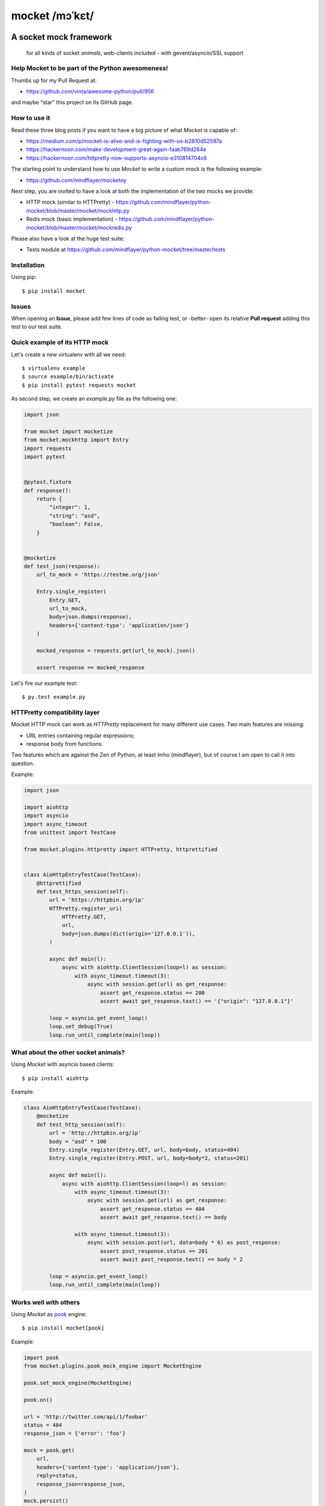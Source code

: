 ===============
mocket /mɔˈkɛt/
===============

.. image:: https://api.travis-ci.org/mindflayer/python-mocket.svg?branch=master
    :target: http://travis-ci.org/mindflayer/python-mocket

.. image:: https://coveralls.io/repos/github/mindflayer/python-mocket/badge.svg?branch=master
    :target: https://coveralls.io/github/mindflayer/python-mocket?branch=master

.. image:: https://codeclimate.com/github/mindflayer/python-mocket/badges/gpa.svg
   :target: https://codeclimate.com/github/mindflayer/python-mocket
   :alt: Code Climate

.. image:: https://requires.io/github/mindflayer/python-mocket/requirements.svg?branch=master
     :target: https://requires.io/github/mindflayer/python-mocket/requirements/?branch=master
     :alt: Requirements Status

A socket mock framework
-------------------------
    for all kinds of socket *animals*, web-clients included - with gevent/asyncio/SSL support

Help Mocket to be part of the Python awesomeness!
=================================================
Thumbs up for my Pull Request at:

- https://github.com/vinta/awesome-python/pull/956

and maybe "star" this project on its GitHub page.

How to use it
=============
Read these three blog posts if you want to have a big picture of what *Mocket* is capable of:

- https://medium.com/p/mocket-is-alive-and-is-fighting-with-us-b2810d52597a
- https://hackernoon.com/make-development-great-again-faab769d264e
- https://hackernoon.com/httpretty-now-supports-asyncio-e310814704c6

The starting point to understand how to use *Mocket* to write a custom mock is the following example:

- https://github.com/mindflayer/mocketoy

Next step, you are invited to have a look at both the implementation of the two mocks we provide:

- HTTP mock (similar to HTTPretty) - https://github.com/mindflayer/python-mocket/blob/master/mocket/mockhttp.py
- Redis mock (basic implementation) - https://github.com/mindflayer/python-mocket/blob/master/mocket/mockredis.py

Please also have a look at the huge test suite:

- Tests module at https://github.com/mindflayer/python-mocket/tree/master/tests

Installation
============
Using pip::

    $ pip install mocket

Issues
============
When opening an **Issue**, please add few lines of code as failing test, or -better- open its relative **Pull request** adding this test to our test suite.

Quick example of its HTTP mock
==============================
Let's create a new virtualenv with all we need::

    $ virtualenv example
    $ source example/bin/activate
    $ pip install pytest requests mocket

As second step, we create an `example.py` file as the following one:

.. code-block:: python

    import json
 
    from mocket import mocketize
    from mocket.mockhttp import Entry
    import requests
    import pytest
 
 
    @pytest.fixture
    def response():
        return {
            "integer": 1,
            "string": "asd",
            "boolean": False,
        }
 
 
    @mocketize
    def test_json(response):
        url_to_mock = 'https://testme.org/json'
 
        Entry.single_register(
            Entry.GET,
            url_to_mock,
            body=json.dumps(response),
            headers={'content-type': 'application/json'}
        )
 
        mocked_response = requests.get(url_to_mock).json()
 
        assert response == mocked_response


Let's fire our example test::

    $ py.test example.py

HTTPretty compatibility layer
=============================
Mocket HTTP mock can work as *HTTPretty* replacement for many different use cases. Two main features are missing:

- URL entries containing regular expressions;
- response body from functions.
Two features which are against the Zen of Python, at least imho (mindflayer), but of course I am open to call it into question.

Example:

.. code-block:: python

    import json

    import aiohttp
    import asyncio
    import async_timeout
    from unittest import TestCase

    from mocket.plugins.httpretty import HTTPretty, httprettified


    class AioHttpEntryTestCase(TestCase):
        @httprettified
        def test_https_session(self):
            url = 'https://httpbin.org/ip'
            HTTPretty.register_uri(
                HTTPretty.GET,
                url,
                body=json.dumps(dict(origin='127.0.0.1')),
            )

            async def main(l):
                async with aiohttp.ClientSession(loop=l) as session:
                    with async_timeout.timeout(3):
                        async with session.get(url) as get_response:
                            assert get_response.status == 200
                            assert await get_response.text() == '{"origin": "127.0.0.1"}'

            loop = asyncio.get_event_loop()
            loop.set_debug(True)
            loop.run_until_complete(main(loop))

What about the other socket animals?
===================================
Using *Mocket* with asyncio based clients::

    $ pip install aiohttp    

Example:

.. code-block:: python

    class AioHttpEntryTestCase(TestCase):
        @mocketize
        def test_http_session(self):
            url = 'http://httpbin.org/ip'
            body = "asd" * 100
            Entry.single_register(Entry.GET, url, body=body, status=404)
            Entry.single_register(Entry.POST, url, body=body*2, status=201)

            async def main(l):
                async with aiohttp.ClientSession(loop=l) as session:
                    with async_timeout.timeout(3):
                        async with session.get(url) as get_response:
                            assert get_response.status == 404
                            assert await get_response.text() == body

                    with async_timeout.timeout(3):
                        async with session.post(url, data=body * 6) as post_response:
                            assert post_response.status == 201
                            assert await post_response.text() == body * 2

            loop = asyncio.get_event_loop()
            loop.run_until_complete(main(loop))

Works well with others
=======================
Using *Mocket* as pook_ engine::

    $ pip install mocket[pook]

.. _pook: https://pypi.python.org/pypi/pook

Example:

.. code-block:: python

    import pook
    from mocket.plugins.pook_mock_engine import MocketEngine

    pook.set_mock_engine(MocketEngine)

    pook.on()

    url = 'http://twitter.com/api/1/foobar'
    status = 404
    response_json = {'error': 'foo'}

    mock = pook.get(
        url,
        headers={'content-type': 'application/json'},
        reply=status,
        response_json=response_json,
    )
    mock.persist()

    requests.get(url)
    assert mock.calls == 1

    resp = requests.get(url)
    assert resp.status_code == status
    assert resp.json() == response_json
    assert mock.calls == 2

First appearance
================
EuroPython 2013, Florence

- Video: https://www.youtube.com/watch?v=-LvXbl5d02U
- Slides: https://prezi.com/tmuiaugamsti/mocket/
- Slides as PDF: https://ep2013.europython.eu/media/conference/slides/mocket-a-socket-mock-framework.pdf
